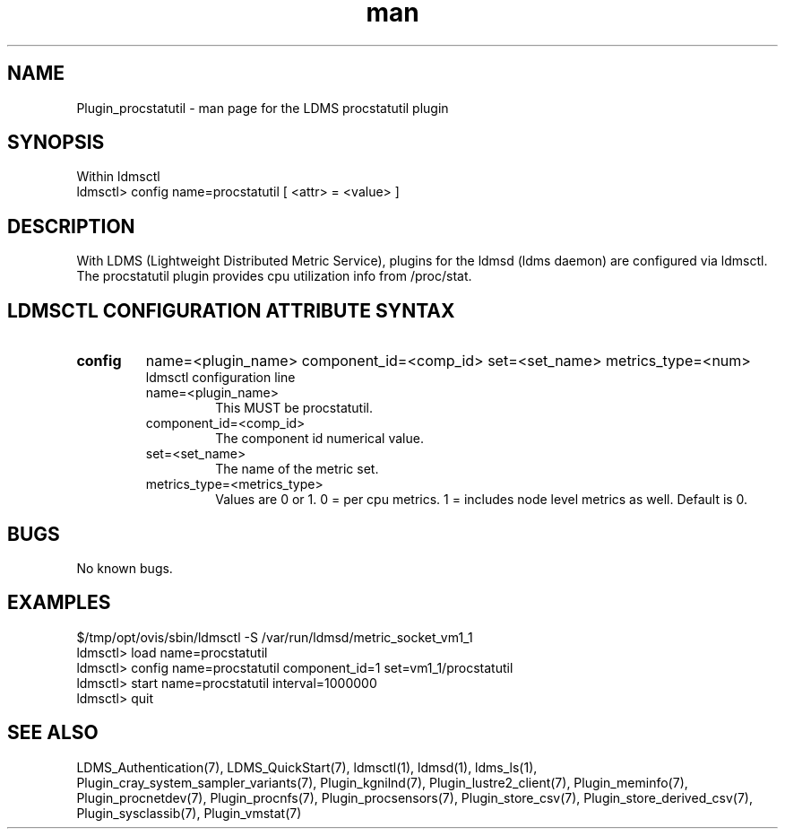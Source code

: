 .\" Manpage for Plugin_procstatutil
.\" Contact ovis-help@ca.sandia.gov to correct errors or typos.
.TH man 7 "11 Sep 2014" "v2.2/RC1.2" "LDMS Plugin procstatutil man page"

.SH NAME
Plugin_procstatutil - man page for the LDMS procstatutil plugin

.SH SYNOPSIS
Within ldmsctl
.br
ldmsctl> config name=procstatutil [ <attr> = <value> ]

.SH DESCRIPTION
With LDMS (Lightweight Distributed Metric Service), plugins for the ldmsd (ldms daemon) are configured via ldmsctl.
The procstatutil plugin provides cpu utilization info from /proc/stat.

.SH LDMSCTL CONFIGURATION ATTRIBUTE SYNTAX

.TP
.BR config
name=<plugin_name> component_id=<comp_id> set=<set_name> metrics_type=<num>
.br
ldmsctl configuration line
.RS
.TP
name=<plugin_name>
.br
This MUST be procstatutil.
.TP
component_id=<comp_id>
.br
The component id numerical value.
.TP
set=<set_name>
.br
The name of the metric set.
.TP
metrics_type=<metrics_type>
.br
Values are 0 or 1. 0 = per cpu metrics. 1 = includes node level metrics as well.
Default is 0.
.RE

.SH BUGS
No known bugs.

.SH EXAMPLES
.PP
.nf
$/tmp/opt/ovis/sbin/ldmsctl -S /var/run/ldmsd/metric_socket_vm1_1
ldmsctl> load name=procstatutil
ldmsctl> config name=procstatutil component_id=1 set=vm1_1/procstatutil
ldmsctl> start name=procstatutil interval=1000000
ldmsctl> quit
.fi

.SH SEE ALSO
LDMS_Authentication(7), LDMS_QuickStart(7), ldmsctl(1), ldmsd(1), ldms_ls(1),
Plugin_cray_system_sampler_variants(7), Plugin_kgnilnd(7), Plugin_lustre2_client(7), Plugin_meminfo(7), Plugin_procnetdev(7), Plugin_procnfs(7),
Plugin_procsensors(7), Plugin_store_csv(7), Plugin_store_derived_csv(7), Plugin_sysclassib(7), Plugin_vmstat(7)
